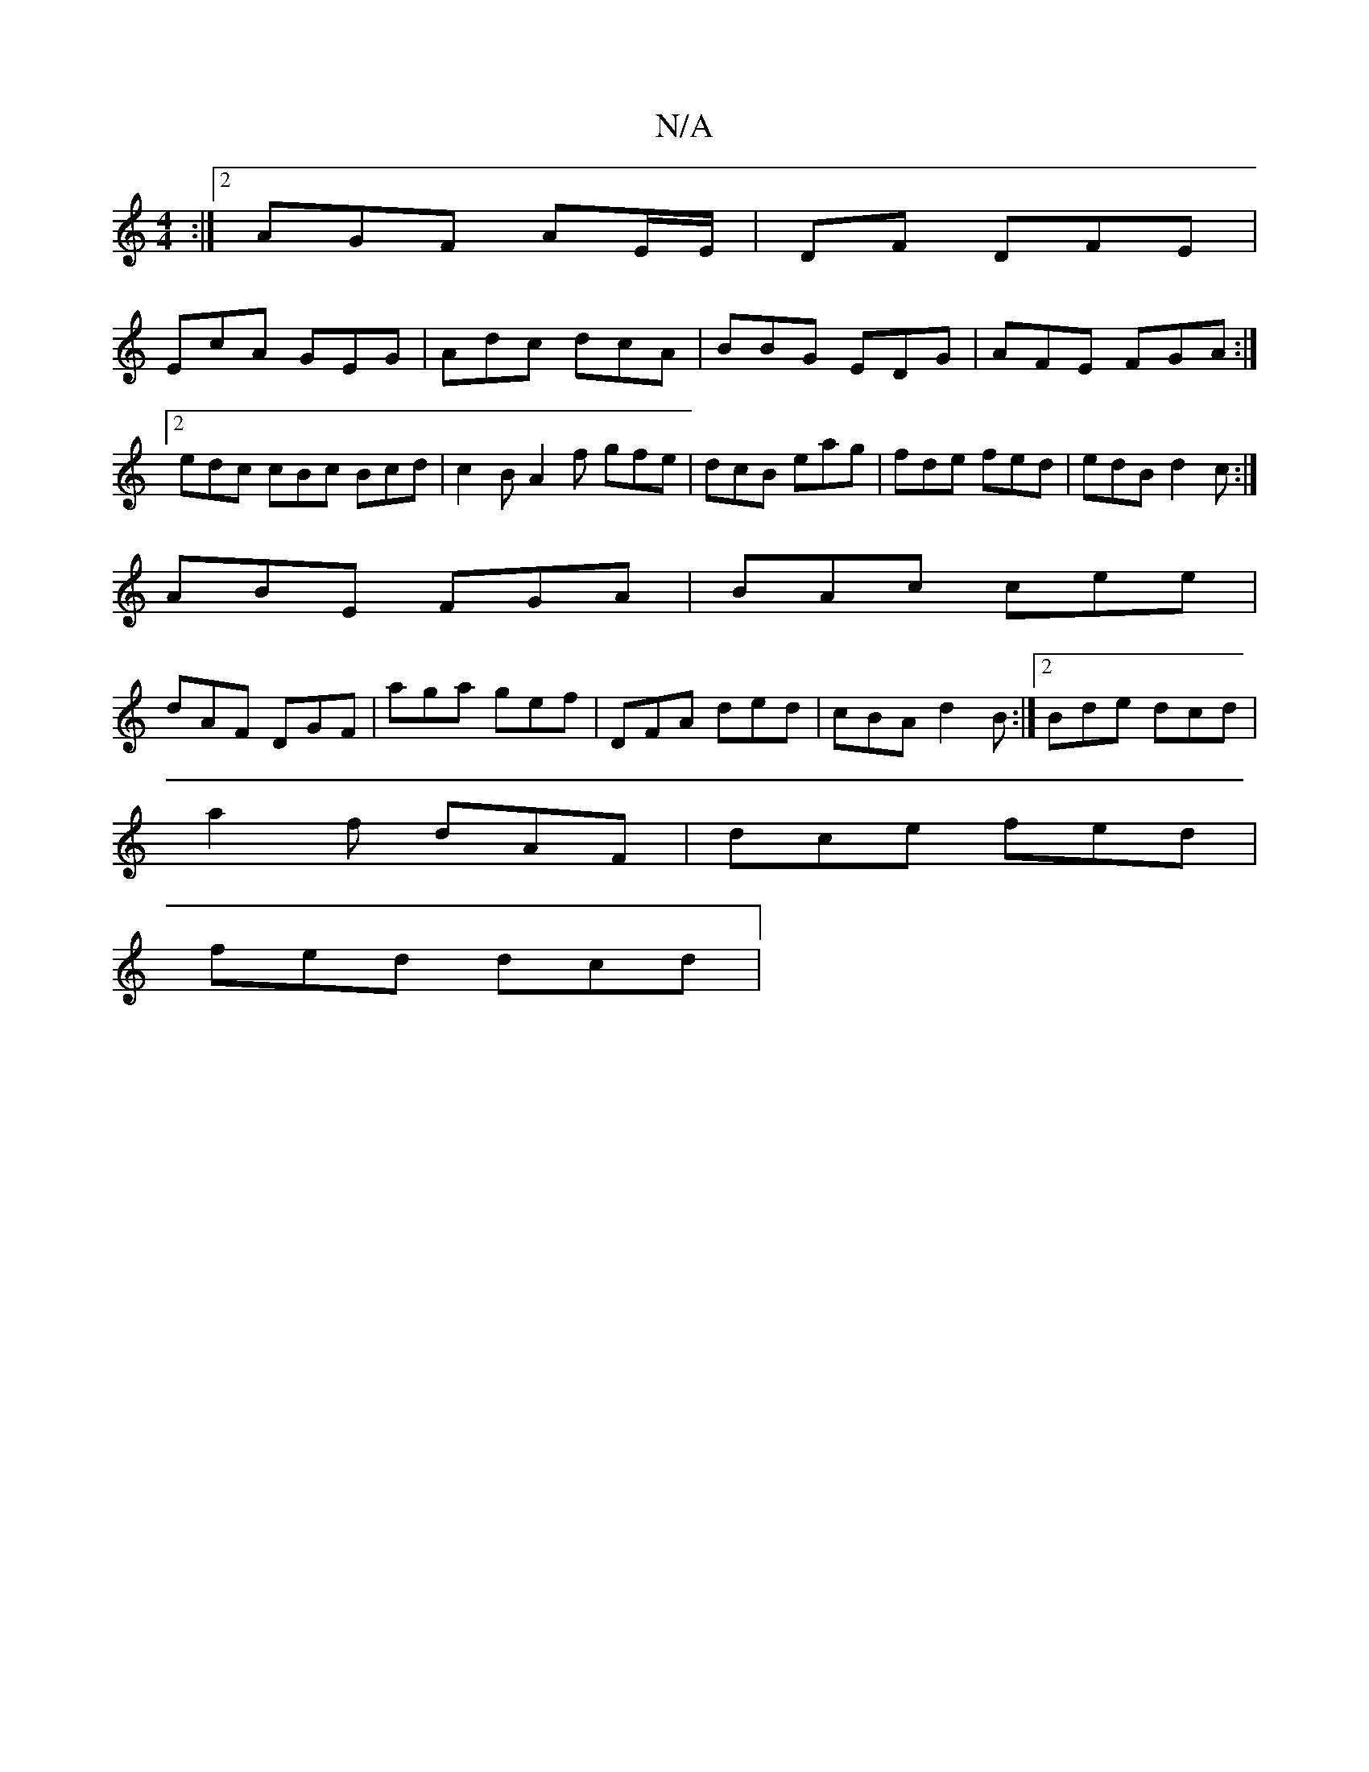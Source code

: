 X:1
T:N/A
M:4/4
R:N/A
K:Cmajor
:|[2 AGF AE/E/|DF - DFE |
EcA GEG|Adc dcA|BBG EDG|AFE FGA:|2 edc cBc Bcd | c2B A2 f gfe|dcB eag|fde fed|edB d2c:|
ABE FGA|BAc cee|
dAF DGF|aga gef|DFA ded|cBA d2B:|2 Bde dcd|
a2f dAF|dce fed|
fed dcd|